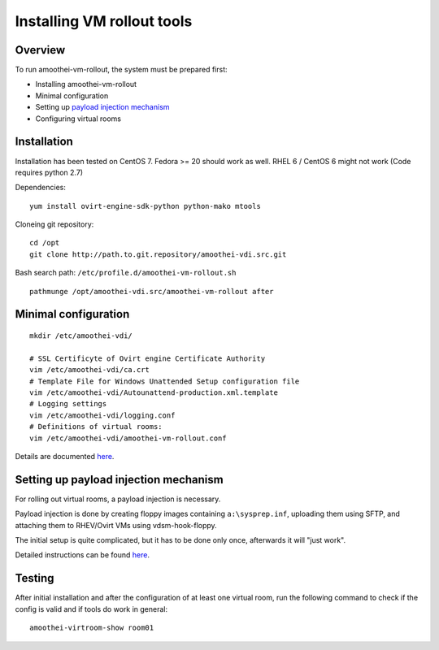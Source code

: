 Installing VM rollout tools
=========================================

Overview
--------

To run amoothei-vm-rollout, the system must be prepared first:

-  Installing amoothei-vm-rollout
-  Minimal configuration
-  Setting up `payload injection mechanism <sftp-floppy-upload.html>`__
-  Configuring virtual rooms

Installation
------------

Installation has been tested on CentOS 7. Fedora >= 20 should work as
well. RHEL 6 / CentOS 6 might not work (Code requires python 2.7)

Dependencies:

::

    yum install ovirt-engine-sdk-python python-mako mtools

Cloneing git repository:

::

    cd /opt
    git clone http://path.to.git.repository/amoothei-vdi.src.git

.. raw:: html

   <!---
   FIXME: git path above
   -->

Bash search path: ``/etc/profile.d/amoothei-vm-rollout.sh``

::

    pathmunge /opt/amoothei-vdi.src/amoothei-vm-rollout after

Minimal configuration
---------------------

::

    mkdir /etc/amoothei-vdi/

    # SSL Certificyte of Ovirt engine Certificate Authority 
    vim /etc/amoothei-vdi/ca.crt
    # Template File for Windows Unattended Setup configuration file
    vim /etc/amoothei-vdi/Autounattend-production.xml.template
    # Logging settings
    vim /etc/amoothei-vdi/logging.conf
    # Definitions of virtual rooms:
    vim /etc/amoothei-vdi/amoothei-vm-rollout.conf

Details are documented `here <amoothei-vm-rollout-config.html>`__.

Setting up payload injection mechanism
--------------------------------------

For rolling out virtual rooms, a payload injection is necessary.

Payload injection is done by creating floppy images containing
``a:\sysprep.inf``, uploading them using SFTP, and attaching them to
RHEV/Ovirt VMs using vdsm-hook-floppy.

The initial setup is quite complicated, but it has to be done only once,
afterwards it will "just work".

Detailed instructions can be found `here <sftp-floppy-upload.html>`__.

Testing
-------

After initial installation and after the configuration of at least one
virtual room, run the following command to check if the config is valid
and if tools do work in general:

::

    amoothei-virtroom-show room01
